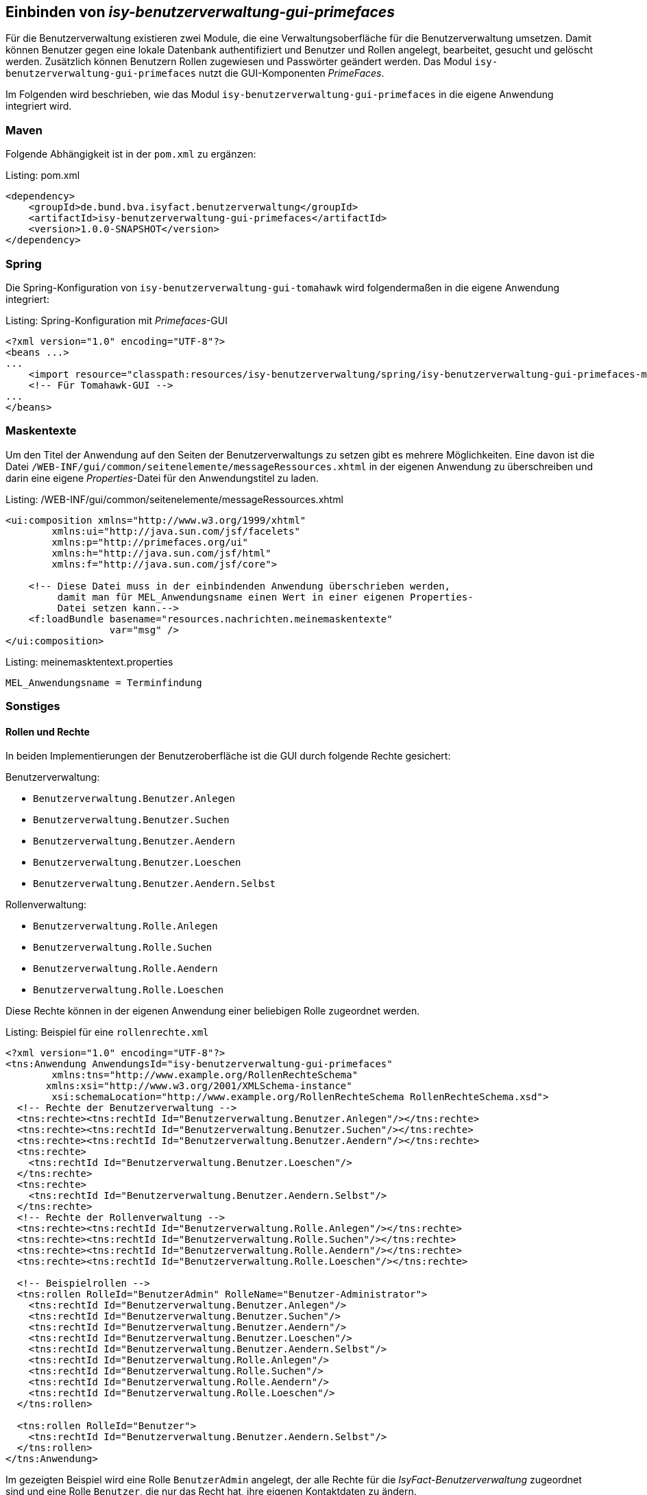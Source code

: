 ifdef::env-github[]
:tip-caption: :bulb:
:note-caption: :information_source:
:important-caption: :heavy_exclamation_mark:
:caution-caption: :fire:
:warning-caption: :warning:
endif::[]

Einbinden von _isy-benutzerverwaltung-gui-primefaces_
-----------------------------------------------------

Für die Benutzerverwaltung existieren zwei Module, die eine Verwaltungsoberfläche für die Benutzerverwaltung umsetzen.
Damit können Benutzer gegen eine lokale Datenbank authentifiziert und Benutzer und Rollen angelegt, bearbeitet, gesucht und gelöscht werden.
Zusätzlich können Benutzern Rollen zugewiesen und Passwörter geändert werden.
Das Modul `isy-benutzerverwaltung-gui-primefaces` nutzt die GUI-Komponenten _PrimeFaces_.

Im Folgenden wird beschrieben, wie das Modul `isy-benutzerverwaltung-gui-primefaces` in die eigene Anwendung integriert wird.

Maven
~~~~~

Folgende Abhängigkeit ist in der `pom.xml` zu ergänzen:

.pom.xml
[source,xml,caption="Listing: "]
----
<dependency>
    <groupId>de.bund.bva.isyfact.benutzerverwaltung</groupId>
    <artifactId>isy-benutzerverwaltung-gui-primefaces</artifactId>
    <version>1.0.0-SNAPSHOT</version>
</dependency>
----

Spring
~~~~~~

Die Spring-Konfiguration von `isy-benutzerverwaltung-gui-tomahawk` wird folgendermaßen in die eigene Anwendung integriert:

.Spring-Konfiguration mit _Primefaces_-GUI
[source,xml,caption="Listing: "]
----
<?xml version="1.0" encoding="UTF-8"?>
<beans ...>
...
    <import resource="classpath:resources/isy-benutzerverwaltung/spring/isy-benutzerverwaltung-gui-primefaces-modul.xml" />
    <!-- Für Tomahawk-GUI -->
...
</beans>
----

Maskentexte
~~~~~~~~~~~

Um den Titel der Anwendung auf den Seiten der Benutzerverwaltungs zu setzen gibt es mehrere Möglichkeiten.
Eine davon ist die Datei `/WEB-INF/gui/common/seitenelemente/messageRessources.xhtml` in der eigenen Anwendung zu überschreiben und darin eine eigene _Properties_-Datei für den Anwendungstitel zu laden.

./WEB-INF/gui/common/seitenelemente/messageRessources.xhtml
[source,xml,caption="Listing: "]
----
<ui:composition xmlns="http://www.w3.org/1999/xhtml"
	xmlns:ui="http://java.sun.com/jsf/facelets"
	xmlns:p="http://primefaces.org/ui"
	xmlns:h="http://java.sun.com/jsf/html"
	xmlns:f="http://java.sun.com/jsf/core">

    <!-- Diese Datei muss in der einbindenden Anwendung überschrieben werden,       
         damit man für MEL_Anwendungsname einen Wert in einer eigenen Properties- 
         Datei setzen kann.-->
    <f:loadBundle basename="resources.nachrichten.meinemaskentexte"
                  var="msg" />
</ui:composition>
----

.meinemasktentext.properties
[source,properties,caption="Listing: "]
----
MEL_Anwendungsname = Terminfindung
----

Sonstiges
~~~~~~~~~

Rollen und Rechte
^^^^^^^^^^^^^^^^^^

In beiden Implementierungen der Benutzeroberfläche ist die GUI durch folgende Rechte gesichert:

Benutzerverwaltung:

- `Benutzerverwaltung.Benutzer.Anlegen`
- `Benutzerverwaltung.Benutzer.Suchen`
- `Benutzerverwaltung.Benutzer.Aendern` 
- `Benutzerverwaltung.Benutzer.Loeschen`
- `Benutzerverwaltung.Benutzer.Aendern.Selbst`

Rollenverwaltung:

- `Benutzerverwaltung.Rolle.Anlegen`
- `Benutzerverwaltung.Rolle.Suchen`
- `Benutzerverwaltung.Rolle.Aendern`
- `Benutzerverwaltung.Rolle.Loeschen`

Diese Rechte können in der eigenen Anwendung einer beliebigen Rolle zugeordnet werden.


.Beispiel für eine `rollenrechte.xml`
[source,xml,caption="Listing: "]
----
<?xml version="1.0" encoding="UTF-8"?>
<tns:Anwendung AnwendungsId="isy-benutzerverwaltung-gui-primefaces"
	xmlns:tns="http://www.example.org/RollenRechteSchema"     
       xmlns:xsi="http://www.w3.org/2001/XMLSchema-instance"
	xsi:schemaLocation="http://www.example.org/RollenRechteSchema RollenRechteSchema.xsd">
  <!-- Rechte der Benutzerverwaltung -->
  <tns:rechte><tns:rechtId Id="Benutzerverwaltung.Benutzer.Anlegen"/></tns:rechte>
  <tns:rechte><tns:rechtId Id="Benutzerverwaltung.Benutzer.Suchen"/></tns:rechte>
  <tns:rechte><tns:rechtId Id="Benutzerverwaltung.Benutzer.Aendern"/></tns:rechte>
  <tns:rechte>
    <tns:rechtId Id="Benutzerverwaltung.Benutzer.Loeschen"/>
  </tns:rechte>
  <tns:rechte>
    <tns:rechtId Id="Benutzerverwaltung.Benutzer.Aendern.Selbst"/>
  </tns:rechte>
  <!-- Rechte der Rollenverwaltung -->
  <tns:rechte><tns:rechtId Id="Benutzerverwaltung.Rolle.Anlegen"/></tns:rechte>
  <tns:rechte><tns:rechtId Id="Benutzerverwaltung.Rolle.Suchen"/></tns:rechte>
  <tns:rechte><tns:rechtId Id="Benutzerverwaltung.Rolle.Aendern"/></tns:rechte>
  <tns:rechte><tns:rechtId Id="Benutzerverwaltung.Rolle.Loeschen"/></tns:rechte>

  <!-- Beispielrollen -->
  <tns:rollen RolleId="BenutzerAdmin" RolleName="Benutzer-Administrator">
    <tns:rechtId Id="Benutzerverwaltung.Benutzer.Anlegen"/>
    <tns:rechtId Id="Benutzerverwaltung.Benutzer.Suchen"/>
    <tns:rechtId Id="Benutzerverwaltung.Benutzer.Aendern"/>
    <tns:rechtId Id="Benutzerverwaltung.Benutzer.Loeschen"/>
    <tns:rechtId Id="Benutzerverwaltung.Benutzer.Aendern.Selbst"/>
    <tns:rechtId Id="Benutzerverwaltung.Rolle.Anlegen"/>
    <tns:rechtId Id="Benutzerverwaltung.Rolle.Suchen"/>
    <tns:rechtId Id="Benutzerverwaltung.Rolle.Aendern"/>
    <tns:rechtId Id="Benutzerverwaltung.Rolle.Loeschen"/>
  </tns:rollen>

  <tns:rollen RolleId="Benutzer">
    <tns:rechtId Id="Benutzerverwaltung.Benutzer.Aendern.Selbst"/>
  </tns:rollen>
</tns:Anwendung>
----

Im gezeigten Beispiel wird eine Rolle `BenutzerAdmin` angelegt, der alle Rechte für die _IsyFact-Benutzerverwaltung_ zugeordnet sind und eine Rolle `Benutzer`, die nur das Recht hat, ihre eigenen Kontaktdaten zu ändern.